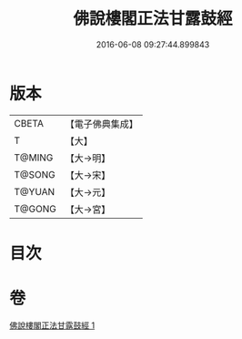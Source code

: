 #+TITLE: 佛說樓閣正法甘露鼓經 
#+DATE: 2016-06-08 09:27:44.899843

* 版本
 |     CBETA|【電子佛典集成】|
 |         T|【大】     |
 |    T@MING|【大→明】   |
 |    T@SONG|【大→宋】   |
 |    T@YUAN|【大→元】   |
 |    T@GONG|【大→宮】   |

* 目次

* 卷
[[file:KR6i0396_001.txt][佛說樓閣正法甘露鼓經 1]]

